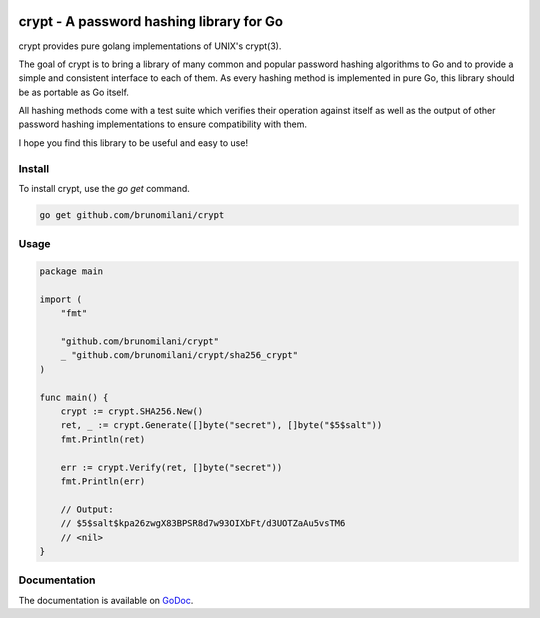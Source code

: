 .. image:: https://travis-ci.org/brunomilani/crypt.svg?branch=master
    :target: https://travis-ci.org/brunomilani/crypt

crypt - A password hashing library for Go
=========================================
crypt provides pure golang implementations of UNIX's crypt(3).

The goal of crypt is to bring a library of many common and popular password
hashing algorithms to Go and to provide a simple and consistent interface to
each of them. As every hashing method is implemented in pure Go, this library
should be as portable as Go itself.

All hashing methods come with a test suite which verifies their operation
against itself as well as the output of other password hashing implementations
to ensure compatibility with them.

I hope you find this library to be useful and easy to use!

Install
-------

To install crypt, use the *go get* command.

.. code-block:: sh

   go get github.com/brunomilani/crypt


Usage
-----

.. code-block:: go

    package main

    import (
    	"fmt"

    	"github.com/brunomilani/crypt"
    	_ "github.com/brunomilani/crypt/sha256_crypt"
    )

    func main() {
    	crypt := crypt.SHA256.New()
    	ret, _ := crypt.Generate([]byte("secret"), []byte("$5$salt"))
    	fmt.Println(ret)

    	err := crypt.Verify(ret, []byte("secret"))
    	fmt.Println(err)

    	// Output:
    	// $5$salt$kpa26zwgX83BPSR8d7w93OIXbFt/d3UOTZaAu5vsTM6
    	// <nil>
    }

Documentation
-------------

The documentation is available on GoDoc_.

.. _GoDoc: https://godoc.org/github.com/brunomilani/crypt
